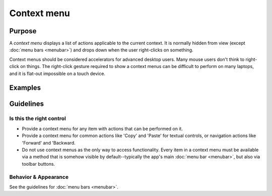 Context menu
============

Purpose
-------

A *context menu* displays a list of actions applicable to the current context.
It is normally hidden from view (except :doc:`menu bars <menubar>`) and drops
down when the user right-clicks on something.

Context menus should be considered accelerators for advanced desktop users.
Many mouse users don't think to right-click on things. The right-click gesture
required to show a context menus can be difficult to perform on many laptops,
and it is flat-out impossible on a touch device.

Examples
--------

Guidelines
----------

Is this the right control
~~~~~~~~~~~~~~~~~~~~~~~~~

-  Provide a context menu for any item with actions that can be performed on it.
-  Provide a context menu for common actions like 'Copy' and 'Paste' for
   textual controls, or navigation actions like 'Forward' and 'Backward.
-  Do not use context menus as the only way to access functionality. Every item
   in a context menu must be available via a method that is somehow visible by
   default--typically the app's main :doc:`menu bar <menubar>`, but also
   via toolbar buttons.

Behavior & Appearance
~~~~~~~~~~~~~~~~~~~~~
See the guidelines for :doc:`menu bars <menubar>`.
